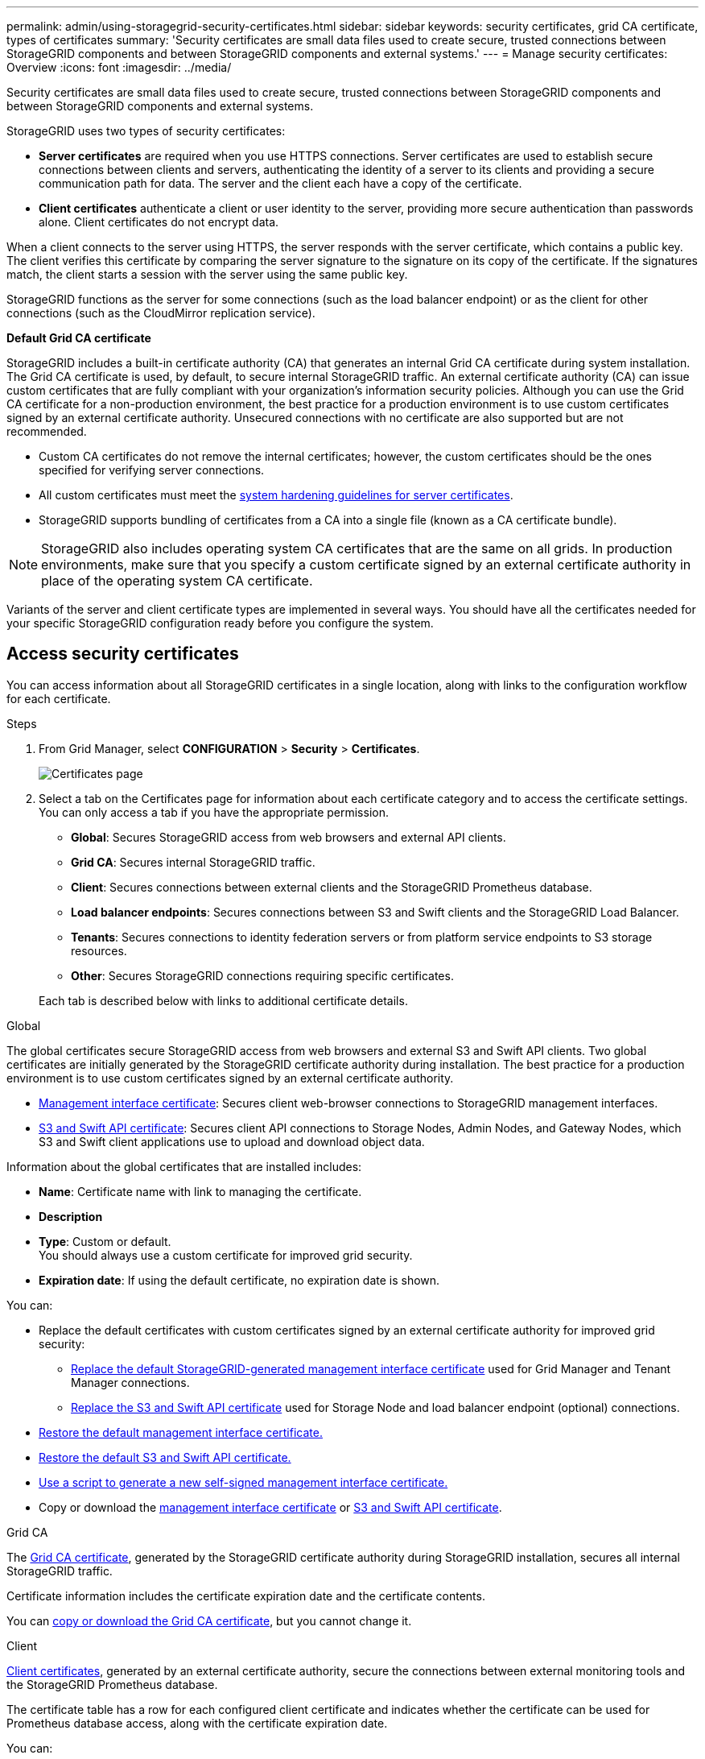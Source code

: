 ---
permalink: admin/using-storagegrid-security-certificates.html
sidebar: sidebar
keywords: security certificates, grid CA certificate, types of certificates
summary: 'Security certificates are small data files used to create secure, trusted connections between StorageGRID components and between StorageGRID components and external systems.'
---
= Manage security certificates: Overview
:icons: font
:imagesdir: ../media/

[.lead]
Security certificates are small data files used to create secure, trusted connections between StorageGRID components and between StorageGRID components and external systems.

StorageGRID uses two types of security certificates:

* *Server certificates* are required when you use HTTPS connections. Server certificates are used to establish secure connections between clients and servers, authenticating the identity of a server to its clients and providing a secure communication path for data. The server and the client each have a copy of the certificate.
* *Client certificates* authenticate a client or user identity to the server, providing more secure authentication than passwords alone. Client certificates do not encrypt data.

When a client connects to the server using HTTPS, the server responds with the server certificate, which contains a public key. The client verifies this certificate by comparing the server signature to the signature on its copy of the certificate. If the signatures match, the client starts a session with the server using the same public key.

StorageGRID functions as the server for some connections (such as the load balancer endpoint) or as the client for other connections (such as the CloudMirror replication service).

[[gridca_details]]
*Default Grid CA certificate*

StorageGRID includes a built-in certificate authority (CA) that generates an internal Grid CA certificate during system installation. The Grid CA certificate is used, by default, to secure internal StorageGRID traffic. An external certificate authority (CA) can issue custom certificates that are fully compliant with your organization's information security policies. Although you can use the Grid CA certificate for a non-production environment, the best practice for a production environment is to use custom certificates signed by an external certificate authority. Unsecured connections with no certificate are also supported but are not recommended.

* Custom CA certificates do not remove the internal certificates; however, the custom certificates should be the ones specified for verifying server connections.
* All custom certificates must meet the link:../harden/hardening-guideline-for-server-certificates.html[system hardening guidelines for server certificates].
* StorageGRID supports bundling of certificates from a CA into a single file (known as a CA certificate bundle).

NOTE: StorageGRID also includes operating system CA certificates that are the same on all grids. In production environments, make sure that you specify a custom certificate signed by an external certificate authority in place of the operating system CA certificate.

Variants of the server and client certificate types are implemented in several ways. You should have all the certificates needed for your specific StorageGRID configuration ready before you configure the system.

== Access security certificates

You can access information about all StorageGRID certificates in a single location, along with links to the configuration workflow for each certificate.

.Steps

. From Grid Manager, select *CONFIGURATION* > *Security* > *Certificates*.
+
image::security_certificates.png["Certificates page"]

. Select a tab on the Certificates page for information about each certificate category and to access the certificate settings. You can only access a tab if you have the appropriate permission.
+
* *Global*: Secures StorageGRID access from web browsers and external API clients.
* *Grid CA*: Secures internal StorageGRID traffic.
* *Client*: Secures connections between external clients and the StorageGRID Prometheus database.
* *Load balancer endpoints*: Secures connections between S3 and Swift clients and the StorageGRID Load Balancer.
* *Tenants*: Secures connections to identity federation servers or from platform service endpoints to S3 storage resources.
* *Other*: Secures StorageGRID connections requiring specific certificates.

+
Each tab is described below with links to additional certificate details.

[role="tabbed-block"]
====

.Global
--
The global certificates secure StorageGRID access from web browsers and external S3 and Swift API clients. Two global certificates are initially generated by the StorageGRID certificate authority during installation. The best practice for a production environment is to use custom certificates signed by an external certificate authority.

* <<Management interface certificate>>: Secures client web-browser connections to StorageGRID management interfaces.
* <<S3 and Swift API certificate>>: Secures client API connections to Storage Nodes, Admin Nodes, and Gateway Nodes, which S3 and Swift client applications use to upload and download object data.

Information about the global certificates that are installed includes:

* *Name*: Certificate name with link to managing the certificate.
* *Description*
* *Type*: Custom or default. +
You should always use a custom certificate for improved grid security.
* *Expiration date*: If using the default certificate, no expiration date is shown.

You can:

* Replace the default certificates with custom certificates signed by an external certificate authority for improved grid security:
** link:configuring-custom-server-certificate-for-grid-manager-tenant-manager.html[Replace the default StorageGRID-generated management interface certificate] used for Grid Manager and Tenant Manager connections.
** link:configuring-custom-server-certificate-for-storage-node.html[Replace the S3 and Swift API certificate] used for Storage Node and load balancer endpoint (optional) connections.

* link:configuring-custom-server-certificate-for-grid-manager-tenant-manager.html#restore-the-default-management-interface-certificate[Restore the default management interface certificate.]
* link:configuring-custom-server-certificate-for-storage-node.html#restore-the-default-s3-and-swift-api-certificate[Restore the default S3 and Swift API certificate.]
* link:configuring-custom-server-certificate-for-grid-manager-tenant-manager.html#use-a-script-to-generate-a-new-self-signed-management-interface-certificate[Use a script to generate a new self-signed management interface certificate.]
* Copy or download the link:configuring-custom-server-certificate-for-grid-manager-tenant-manager.html#download-or-copy-the-management-interface-certificate[management interface certificate] or link:configuring-custom-server-certificate-for-storage-node.html#download-or-copy-the-s3-and-swift-api-certificate[S3 and Swift API certificate].

--

.Grid CA
--
The <<gridca_details,Grid CA certificate>>, generated by the StorageGRID certificate authority during StorageGRID installation, secures all internal StorageGRID traffic.

Certificate information includes the certificate expiration date and the certificate contents.

You can link:copying-storagegrid-system-ca-certificate.html[copy or download the Grid CA certificate], but you cannot change it.

--

.Client
--
<<adminclientcert_details,Client certificates>>, generated by an external certificate authority, secure the connections between external monitoring tools and the StorageGRID Prometheus database.

The certificate table has a row for each configured client certificate and indicates whether the certificate can be used for Prometheus database access, along with the certificate expiration date.

You can:

* link:configuring-administrator-client-certificates.html#add-client-certificates[Upload or generate a new client certificate.]
* Select a certificate name to display the certificate details where you can:
** link:configuring-administrator-client-certificates.html#edit-client-certificates[Change the client certificate name.]
** link:configuring-administrator-client-certificates.html#edit-client-certificates[Set the Prometheus access permission.]
** link:configuring-administrator-client-certificates.html#edit-client-certificates[Upload and replace the client certificate.]
** link:configuring-administrator-client-certificates.html#download-or-copy-client-certificates[Copy or download the client certificate.]
** link:configuring-administrator-client-certificates.html#remove-client-certificates[Remove the client certificate.]
* Select *Actions* to quickly link:configuring-administrator-client-certificates.html#edit-client-certificates[edit], link:configuring-administrator-client-certificates.html#attach-new-client-certificate[attach], or link:configuring-administrator-client-certificates.html#remove-client-certificates[remove] a client certificate. You can select up to 10 client certificates and remove them at one time using *Actions* > *Remove*.

--

.Load balancer endpoints
--
<<Load balancer endpoint certificate,Load balancer endpoint certificates>> secure the connections between S3 and Swift clients and the StorageGRID Load Balancer service on Gateway Nodes and Admin Nodes. 

The load balancer endpoint table has a row for each configured load balancer endpoint and indicates whether the global S3 and Swift API certificate or a custom load balancer endpoint certificate is being used for the endpoint. The expiration date for each certificate is also displayed.

NOTE: Changes to an endpoint certificate can take up to 15 minutes to be applied to all nodes.

You can:

* link:configuring-load-balancer-endpoints.html[View a load balancer endpoint], including its certificate details.
* link:../fabricpool/creating-load-balancer-endpoint-for-fabricpool.html[Specify a load balancer endpoint certificate for FabricPool.]
* link:configuring-load-balancer-endpoints.html[Use the global S3 and Swift API certificate] instead of generating a new load balancer endpoint certificate.

--

.Tenants
--
Tenants can use <<Identity federation certificate,identity federation server certificates>> or <<Platform services endpoint certificate,platform service endpoint certificates>> to secure their connections with StorageGRID.

The tenant table has a row for each tenant and indicates if each tenant has permission to use its own identity source or platform services.

You can:

* link:../tenant/signing-in-to-tenant-manager.html[Select a tenant name to sign in to the Tenant Manager] 
* link:../tenant/using-identity-federation.html[Select a tenant name to view the tenant identity federation details]
* link:../tenant/editing-platform-services-endpoint.html[Select a tenant name to view tenant platform services details]
* link:../tenant/creating-platform-services-endpoint.html[Specify a platform service endpoint certificate during endpoint creation]

--

.Other
--
StorageGRID uses other security certificates for specific purposes. These certificates are listed by their functional name. Other security certificates include:

* <<Cloud Storage Pool endpoint certificate,Cloud Storage Pool certificates>>
* <<Email alert notification certificate,Email alert notification certificates>>
* <<External syslog server certificate,External syslog server certificates>>
* <<grid-federation-certificate,Grid federation connection certificates>>
* <<Identity federation certificate,Identity federation certificates>>
* <<Key management server (KMS) certificate,Key management server (KMS) certificates>>
* <<Single sign-on (SSO) certificate,Single sign-on certificates>>


Information indicates the type of certificate a function uses and its server and client certificate expiration dates, as applicable. Selecting a function name opens a browser tab where you can view and edit the certificate details.

NOTE: You can only view and access information for other certificates if you have the appropriate permission.

You can:

* link:using-identity-federation.html[View and edit an identity federation certificate]
* link:kms-adding.html[Upload key management server (KMS) server and client certificates]
* link:../ilm/creating-cloud-storage-pool.html[Specify a Cloud Storage Pool certificate for S3, C2S S3, or Azure]
* link:creating-relying-party-trusts-in-ad-fs.html#create-a-relying-party-trust-manually[Manually specify an SSO certificate for relying party trust]
* link:../monitor/email-alert-notifications.html[Specify a certificate for alert email notifications]
* link:../monitor/configuring-syslog-server.html#attach-certificate.adoc[Specify an external syslog server certificate]

--

====

== Security certificate details

Each type of security certificate is described below, with links to the implementation instructions. 

[[adminclientcert_details]]

=== Management interface certificate
[cols="1a,1a,1a,1a" options="header"]
|===
| Certificate type| Description| Navigation location| Details
a|
Server
a|
Authenticates the connection between client web browsers and the StorageGRID management interface, allowing users to access the Grid Manager and Tenant Manager without security warnings.

This certificate also authenticates Grid Management API and Tenant Management API connections.

You can use the default certificate created during installation or upload a custom certificate.

a|
*CONFIGURATION* > *Security* > *Certificates*, select the *Global* tab, and then select *Management interface certificate*
a|
link:configuring-custom-server-certificate-for-grid-manager-tenant-manager.html[Configure management interface certificates]
|===

=== S3 and Swift API certificate
[cols="1a,1a,1a,1a" options="header"]
|===
| Certificate type| Description| Navigation location| Details
a|
Server
a|
Authenticates secure S3 or Swift client connections to a Storage Node and to load balancer endpoints (optional).
a|
*CONFIGURATION* > *Security* > *Certificates*, select the *Global* tab, and then select *S3 and Swift API certificate*
a|
link:configuring-custom-server-certificate-for-storage-node.html[Configure S3 and Swift API certificates]
|===

=== Grid CA certificate

See the <<gridca_details,Default Grid CA certificate description>>.

=== Administrator client certificate
[cols="1a,1a,1a,1a" options="header"]
|===
| Certificate type| Description| Navigation location| Details
a|
Client
a|
Installed on each client, allowing StorageGRID to authenticate external client access.

* Allows authorized external clients to access the StorageGRID Prometheus database.
* Allows secure monitoring of StorageGRID using external tools.

a|
*CONFIGURATION* > *Security* > *Certificates* and then select the *Client* tab
a|
link:configuring-administrator-client-certificates.html[Configure client certificates]
|===

=== Load balancer endpoint certificate
[cols="1a,1a,1a,1a" options="header"]
|===
| Certificate type| Description| Navigation location| Details
a|
Server
a|
Authenticates the connection between S3 or Swift clients and the StorageGRID Load Balancer service on Gateway Nodes and Admin Nodes. You can upload or generate a load balancer certificate when you configure a load balancer endpoint. Client applications use the load balancer certificate when connecting to StorageGRID to save and retrieve object data.

You can also use a custom version of the global <<S3 and Swift API certificate>> certificate to authenticate connections to the Load Balancer service. If the global certificate is used to authenticate load balancer connections, you do not need to upload or generate a separate certificate for each load balancer endpoint. 

*Note:* The certificate used for load balancer authentication is the most used certificate during normal StorageGRID operation.

a|
*CONFIGURATION* > *Network* > *Load balancer endpoints*
a|

* link:configuring-load-balancer-endpoints.html[Configure load balancer endpoints]

* link:../fabricpool/creating-load-balancer-endpoint-for-fabricpool.html[Create a load balancer endpoint for FabricPool]
|===

//Other in alpha order


=== Cloud Storage Pool endpoint certificate
[cols="1a,1a,1a,1a" options="header"]
|===
| Certificate type
| Description
| Navigation location
| Details

| Server
| Authenticates the connection from a StorageGRID Cloud Storage Pool to an external storage location, such as S3 Glacier or Microsoft Azure Blob storage. A different certificate is required for each cloud provider type.
| *ILM* > *Storage pools*
| link:../ilm/creating-cloud-storage-pool.html[Create a Cloud Storage Pool]

|===

=== Email alert notification certificate
[cols="1a,1a,1a,1a" options="header"]
|===
| Certificate type
| Description
| Navigation location
| Details

| Server and client
| Authenticates the connection between an SMTP email server and StorageGRID that is used for alert notifications.

* If communications with the SMTP server requires Transport Layer Security (TLS), you must specify the email server CA certificate.
* Specify a client certificate only if the SMTP email server requires client certificates for authentication.

| *ALERTS* > *Email setup*
| link:../monitor/email-alert-notifications.html[Set up email notifications for alerts]

|===

=== External syslog server certificate
[cols="1a,1a,1a,1a" options="header"]
|===
| Certificate type
| Description
| Navigation location
| Details

| Server
| Authenticates the TLS or RELP/TLS connection between an external syslog server that logs events in StorageGRID.

*Note:* An external syslog server certificate is not required for TCP, RELP/TCP, and UDP connections to an external syslog server.

| *CONFIGURATION* > *Monitoring* > *Audit and syslog server* and then select *Configure external syslog server*
| link:../monitor/configuring-syslog-server.html[Configure an external syslog server]

|===


=== [[grid-federation-certificate]]Grid federation connection certificate
[cols="1a,1a,1a,1a" options="header"]
|===
| Certificate type
| Description
| Navigation location
| Details

| Server and client
| Authenticate and encrypt information sent between the current StorageGRID system and another grid in a grid federation connection.

| *CONFIGURATION* > *System* > *Grid federation*
| link:grid-federation-create-connection.html[Create grid federation connections]

|===




=== Identity federation certificate
[cols="1a,1a,1a,1a" options="header"]
|===
| Certificate type
| Description
| Navigation location
| Details

| Server
| Authenticates the connection between StorageGRID and an external identity provider, such as Active Directory, OpenLDAP, or Oracle Directory Server. Used for identity federation, which allows admin groups and users to be managed by an external system.

| *CONFIGURATION* > *Access Control* > *Identity federation*
| link:using-identity-federation.html[Use identity federation]

|===


=== Key management server (KMS) certificate
[cols="1a,1a,1a,1a" options="header"]
|===
| Certificate type
| Description
| Navigation location
| Details

| Server and client
| Authenticates the connection between StorageGRID and an external key management server (KMS), which provides encryption keys to StorageGRID appliance nodes.
| *CONFIGURATION* > *Security* > *Key management server*
| link:kms-adding.html[Add key management server (KMS)]

|===


=== Platform services endpoint certificate
[cols="1a,1a,1a,1a" options="header"]
|===
| Certificate type
| Description
| Navigation location
| Details

| Server
| Authenticates the connection from the StorageGRID platform service to an S3 storage resource.
| *Tenant Manager* > *STORAGE (S3)* > *Platform services endpoints*
| link:../tenant/creating-platform-services-endpoint.html[Create platform services endpoint]

link:../tenant/editing-platform-services-endpoint.html[Edit platform services endpoint]

|===


=== Single sign-on (SSO) certificate
[cols="1a,1a,1a,1a" options="header"]
|===
| Certificate type
| Description
| Navigation location
| Details

| Server
| Authenticates the connection between identity federation services, such as Active Directory Federation Services (AD FS), and StorageGRID that are used for single sign-on (SSO) requests.
| *CONFIGURATION* > *Access control* > *Single sign-on*
| link:configuring-sso.html[Configure single sign-on]

|===


== Certificate examples

=== Example 1: Load Balancer service

In this example, StorageGRID acts as the server.

. You configure a load balancer endpoint and upload or generate a server certificate in StorageGRID.
. You configure an S3 or Swift client connection to the load balancer endpoint and upload the same certificate to the client.
. When the client wants to save or retrieve data, it connects to the load balancer endpoint using HTTPS.
. StorageGRID responds with the server certificate, which contains a public key, and with a signature based on the private key.
. The client verifies this certificate by comparing the server signature to the signature on its copy of the certificate. If the signatures match, the client starts a session using the same public key.
. The client sends object data to StorageGRID.

=== Example 2: External key management server (KMS)

In this example, StorageGRID acts as the client.

. Using external Key Management Server software, you configure StorageGRID as a KMS client and obtain a CA-signed server certificate, a public client certificate, and the private key for the client certificate.
. Using the Grid Manager, you configure a KMS server and upload the server and client certificates and the client private key.
. When a StorageGRID node needs an encryption key, it makes a request to the KMS server that includes data from the certificate and a signature based on the private key.
. The KMS server validates the certificate signature and decides that it can trust StorageGRID.
. The KMS server responds using the validated connection.
